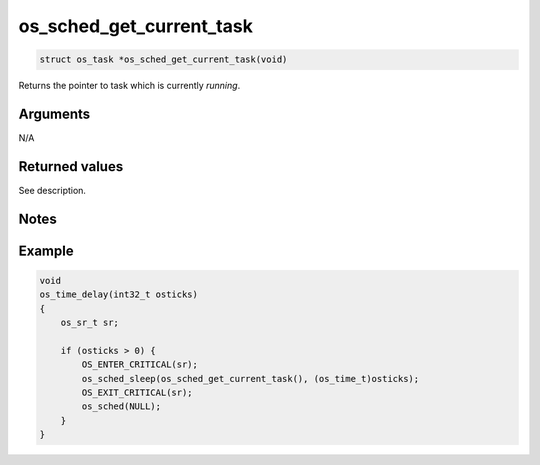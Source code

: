 os\_sched\_get\_current\_task
-------------------------------

.. code:: c

    struct os_task *os_sched_get_current_task(void)

Returns the pointer to task which is currently *running*.

Arguments
^^^^^^^^^

N/A

Returned values
^^^^^^^^^^^^^^^

See description.

Notes
^^^^^

Example
^^^^^^^

.. code:: c

    void
    os_time_delay(int32_t osticks)
    {
        os_sr_t sr;

        if (osticks > 0) {
            OS_ENTER_CRITICAL(sr);
            os_sched_sleep(os_sched_get_current_task(), (os_time_t)osticks);
            OS_EXIT_CRITICAL(sr);
            os_sched(NULL);
        }
    }
